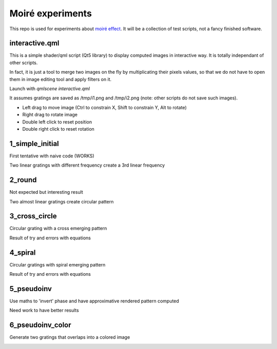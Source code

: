 Moiré experiments
=================

This repo is used for experiments about `moiré effect <https://en.wikipedia.org/wiki/Moir%C3%A9_pattern>`_. It will be a collection of test scripts, not a fancy finished software.

interactive.qml
---------------

This is a simple shader/qml script (Qt5 library) to display computed images in
interactive way. It is totally independant of other scripts.

In fact, it is just a tool to merge two images on the fly by multiplicating
their pixels values, so that we do not have to open them in image editing tool
and apply filters on it.

Launch with *qmlscene interactive.qml*

It assumes gratings are saved as /tmp/i1.png and /tmp/i2.png (note: other
scripts do not save such images).

* Left drag to move image (Ctrl to constrain X, Shift to constrain Y, Alt to
  rotate)
* Right drag to rotate image
* Double left click to reset position
* Double right click to reset rotation

1_simple_initial
----------------

First tentative with naive code (WORKS)

Two linear gratings with different frequency create a 3rd linear frequency

.. image:: results/1.png

2_round
-------

Not expected but interesting result

Two almost linear gratings create circular pattern

.. image:: results/2.png

3_cross_circle
--------------

Circular grating with a cross emerging pattern

Result of try and errors with equations

.. image:: results/3.png

4_spiral
--------

Circular gratings with spiral emerging pattern

Result of try and errors with equations

.. image:: results/4.png

5_pseudoinv
-----------

Use maths to 'invert' phase and have approximative rendered pattern computed

Need work to have better results

.. image:: results/5.png

6_pseudoinv_color
-----------------

Generate two gratings that overlaps into a colored image

.. image:: results/6.png
